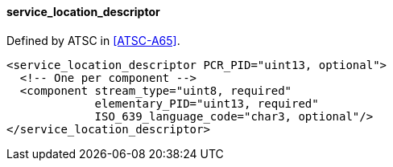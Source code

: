 ==== service_location_descriptor

Defined by ATSC in <<ATSC-A65>>.

[source,xml]
----
<service_location_descriptor PCR_PID="uint13, optional">
  <!-- One per component -->
  <component stream_type="uint8, required"
             elementary_PID="uint13, required"
             ISO_639_language_code="char3, optional"/>
</service_location_descriptor>
----
